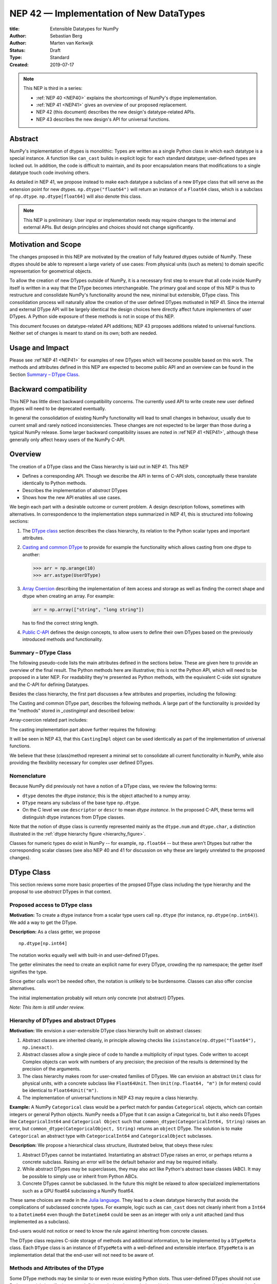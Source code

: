 ========================================
NEP 42 — Implementation of New DataTypes
========================================

:title: Extensible Datatypes for NumPy
:Author: Sebastian Berg
:Author: Marten van Kerkwijk
:Status: Draft
:Type: Standard
:Created: 2019-07-17


.. note::

    This NEP is third in a series:

    - :ref:`NEP 40 <NEP40>` explains the shortcomings of NumPy's dtype implementation.

    - :ref:`NEP 41 <NEP41>` gives an overview of our proposed replacement.

    - NEP 42 (this document) describes the new design's datatype-related APIs.

    - NEP 43 describes the new design's API for universal functions.


Abstract
--------

NumPy's implementation of dtypes is monolithic: Types are written as a single
Python class in which each datatype is a special instance. A function like
``can_cast`` builds in explicit logic for each standard datatype; user-defined
types are locked out. In addition, the code is difficult to maintain,
and its poor encapsulation means that modifications to a single datatype touch
code involving others.

As detailed in NEP 41, we propose instead to make each datatype a subclass of
a new ``DType`` class that will serve as the extension point for new dtypes.
``np.dtype("float64")`` will return an instance of a ``Float64`` class, which
is a subclass of ``np.dtype``. ``np.dtype[float64]`` will also denote this
class.

.. note::

    This NEP is preliminary. User input or implementation needs may
    require changes to the internal and external APIs.
    But design principles and choices should not change significantly.


Motivation and Scope
--------------------

The changes proposed in this NEP are motivated by the creation
of fully featured dtypes outside of NumPy.  These dtypes should be able
to represent a large variety of use cases: From physical units (such as
meters) to domain specific representation for geometrical objects.

To allow the creation of new DTypes outside of NumPy, it is a necessary first
step to ensure that all code inside NumPy itself is written in a way that
the DType becomes interchangeable.
The primary goal and scope of this NEP is thus to restructure and consolidate
NumPy's functionality around the new, minimal but extensible, DType class.
This consolidation process will naturally allow the creation of the user
defined DTypes motivated in NEP 41.
Since the internal and external DType API will be largely identical
the design choices here directly affect future implementers of user DTypes.
A Python side exposure of these methods is not in scope of this NEP.

This document focuses on datatype-related API additions; NEP 43 proposes
additions related to universal functions. Neither set of changes is meant to
stand on its own; both are needed.

Usage and Impact
----------------

Please see :ref`NEP 41 <NEP41>` for examples of new DTypes which will
become possible based on this work.
The methods and attributes defined in this NEP are expected to become
public API and an overview can be found in the Section `Summary – DType Class`_.

Backward compatibility
----------------------

This NEP has little direct backward compatibility concerns.
The currently used API to write create new user defined dtypes will need
to be deprecated eventually.

In general the consolidation of existing NumPy functionality will lead to
small changes in behaviour, usually due to current small and rarely noticed
inconsistencies.
These changes are not expected to be larger than those during a typical
NumPy release. Some larger backward compatibility issues are noted
in :ref`NEP 41 <NEP41>`, although these generally only affect heavy users
of the NumPy C-API.

Overview
--------

The creation of a DType class and the Class hierarchy is laid out in NEP 41.
This NEP

- Defines a corresponding API. Though we describe the API in terms of C-API
  slots, conceptually these translate identically to Python methods.

- Describes the implementation of *abstract* DTypes

- Shows how the new API enables all use cases.

We begin each part with a desirable outcome or current problem.
A design description follows, sometimes with alternatives.
In correspondence to the implementation steps summarized in NEP 41,
this is structured into following sections:

1. The `DType class`_ section describes the class hierarchy,
   its relation to the Python scalar types and important attributes.

2. `Casting and common DType`_ to provide for example
   the functionality which allows casting from one dtype to another:

   .. code:: python

       >>> arr = np.arange(10)
       >>> arr.astype(UserDType)

3. `Array Coercion`_ describing the implementation
   of item access and storage as well as finding the correct shape and
   dtype when creating an array. For example:

   .. code:: python

       arr = np.array(["string", "long string"])

   has to find the correct string length.

4. `Public C-API`_ defines the design concepts, to allow users to define their
   own DTypes based on the previously introduced methods and functionality.


Summary – DType Class
"""""""""""""""""""""

The following pseudo-code lists the main attributes defined in the sections below.
These are given here to provide an overview of the final result.
The Python methods here are illustrative; this is not the Python API, which
will need to be proposed in a later NEP.
For readability they're presented as Python methods, with
the equivalent C-side slot signature and the C-API for defining Datatypes.

Besides the class hierarchy, the first part discusses a few attributes
and properties, including the following:

.. code-block:: python
    :dedent: 0

    class DType(DTypeMeta):
        type : type
        parametric : bool

        @property
        def canonical(self) -> bool:
            raise NotImplementedError

        def ensure_canonical(self : DType) -> DType:
            raise NotImplementedError

The Casting and common DType part, describes the following methods.
A large part of the functionality is provided by the "methods" stored
in `_castingimpl` and described below:

.. code-block:: python
    :dedent: 0

        @classmethod
        def common_dtype(cls : DTypeMeta, other : DTypeMeta) -> DTypeMeta :
            raise NotImplementedError

        def common_instance(self : DType, other : DType) -> DType:
            raise NotImplementedError
 
        # A mapping of "methods" each detailing how to cast to another DType
        # (further specified at the end of the section)
        _castingimpl = {}

Array-coercion related part includes:

.. code-block:: python
    :dedent: 0

        def __dtype_setitem__(self, item_pointer, value):
            raise NotImplementedError

        def __dtype_getitem__(self, item_pointer, base_obj) -> object:
            raise NotImplementedError

        @classmethod
        def __discover_descr_from_pyobject__(cls, obj : object) -> DType:
            raise NotImplementedError

        # initially private:
        @classmethod
        def _known_scalar_type(cls, obj : object) -> bool:
            raise NotImplementedError


The casting implementation part above further requires the following:

.. code-block:: python
    :dedent: 0

    casting = Union["safe", "same_kind", "unsafe"]

    class CastingImpl:
        # Object describing and performing the cast
        default_casting : casting

        def resolve_descriptors(self, Tuple[DType] : input) -> (casting, Tuple[DType]):
            raise NotImplementedError

        # initially private:
        def _get_loop(...) -> lowlevel_C_loop:
            raise NotImplementedError

It will be seen in NEP 43, that this ``CastingImpl`` object can be used
identically as part of the implementation of universal functions.

We believe that these (class)method represent a minimal set to consolidate
all current functionality in NumPy, while also providing the flexibility
necessary for complex user defined DTypes.


Nomenclature
""""""""""""

Because NumPy did previously not have a notion of a DType class, we
review the following terms:

- ``dtype`` denotes the dtype *instance*; this is the object
  attached to a numpy array.

- ``DType`` means any subclass of the base type ``np.dtype``.

- On the C level we use ``descriptor`` or ``descr`` to mean
  *dtype instance*. In the proposed C-API, these terms will distinguish
  dtype instances from DType classes.

Note that the notion of dtype class is currently represented mainly as
the ``dtype.num`` and ``dtype.char``, a distinction illustrated in the
:ref:`dtype hierarchy figure <hierarchy_figure>`.

Classes for numeric types do exist in NumPy -- for example, ``np.float64`` --
but these aren't Dtypes but rather the corresponding scalar classes (see also
NEP 40 and 41 for discussion on why these are largely unrelated to the
proposed changes).


.. _dtype_class:

DType Class
-----------

This section reviews some more basic properties of the propsed DType class
including the type hierarchy and the proposal to use *abstract* DTypes in
that context.

Proposed access to DType class
""""""""""""""""""""""""""""""

**Motivation:** To create a dtype instance from a scalar type users
call ``np.dtype``
(for instance, ``np.dtype(np.int64)``).
We add a way to get the DType.

**Description:** As a class getter, we propose ::

    np.dtype[np.int64]

The notation works equally well with built-in and user-defined DTypes.

The getter eliminates the need to create an explicit name for every DType,
crowding the np namespace; the getter itself signifies the type.

Since getter calls won't be needed often, the notation is unlikely to be
burdensome. Classes can also offer concise alternatives.

The initial implementation probably will return only concrete (not
abstract) DTypes.

*Note: This item is still under review.*


Hierarchy of DTypes and abstract DTypes
"""""""""""""""""""""""""""""""""""""""

**Motivation:** We envision a user-extensible DType class hierarchy built on
abstract classes:

1. Abstract classes are inherited cleanly, in principle allowing checks like
   ``isinstance(np.dtype("float64"), np.inexact)``.

2. Abstract classes allow a single piece of code to handle a multiplicity of
   input types. Code written to accept Complex objects can work with numbers
   of any precision; the precision of the results is determined by the
   precision of the arguments.

3. The class hierarchy makes room for user-created families of DTypes. We can
   envision an abstract ``Unit`` class for physical units, with a concrete
   subclass like ``Float64Unit``. Then ``Unit(np.float64, "m")`` (``m`` for
   meters) could be identical to ``Float64Unit("m")``.

4. The implementation of universal functions in NEP 43 may require
   a class hierarchy.

**Example:** A NumPy ``Categorical`` class would be a perfect match for pandas
``Categorical`` objects, which can contain integers or general Python objects.
NumPy needs a DType that it can assign a Categorical to, but it also needs
DTypes like ``CategoricalInt64`` and ``Categorical Object`` such that
``common_dtype(CategoricalInt64, String)`` raises an error, but
``common_dtype(CategoricalObject, String)`` returns an ``object`` DType. The
solution is to make ``Categorical`` an abstract type with ``CategoricalInt64``
and ``CategoricalObject`` subclasses.


**Description:** We propose a hierarchical class structure, illustrated below, that obeys these rules:

1. Abstract DTypes cannot be instantiated. Instantiating an abstract DType
   raises an error, or perhaps returns a concrete subclass. Raising an
   error will be the default behavior and may be required initially.

2. While abstract DTypes may be superclasses, they may also act like Python's
   abstract base classes (ABC). It may be possible to simply use or inherit
   from Python ABCs.

3. Concrete DTypes cannot be subclassed. In the future this might be relaxed
   to allow specialized implementations such as a GPU float64 subclassing a
   NumPy float64.

These same choices are made in the
`Julia language <https://docs.julialang.org/en/v1/manual/types/#man-abstract-types-1>`_.
They lead to a clean datatype hierarchy that avoids the complications of
subclassed concrete types. For example, logic such as ``can_cast`` does not
cleanly inherit from a ``Int64`` to a ``Datetime64`` even though the
``Datetime64`` could be seen as an integer with only a unit attached (and thus
implemented as a subclass).

End-users would not notice or need to know the rule against inheriting from
concrete classes.

The DType class requires C-side storage of methods
and additional information, to be implemented by a ``DTypeMeta``
class. Each ``DType`` class is an instance of ``DTypeMeta`` with a
well-defined and extensible interface. ``DTypeMeta`` is an implementation detail
that the end-user will not need to be aware of.

.. _hierarchy_figure:
.. figure:: _static/dtype_hierarchy.svg
    :figclass: align-center


Methods and Attributes of the DType
"""""""""""""""""""""""""""""""""""

Some DType methods may be similar to or even reuse existing Python slots. Thus
user-defined DTypes should not use Python special slots (for instance, defining
``Unit("m") > Unit("cm")``), since we may want to develop a meaning for these
operators that is common to all DTypes.

In addition to the methods specific to casting and array coercion,
the class defines the following attributes:

* ``cls.parametric`` (see also `NEP 40 <NEP40>`_):

  * Parametric is a flag in the (private) C-API. The
    Python API instead uses ``ParametricDType`` class from
    which to inherit.  (This is similar to Python's type flags, which include
    flags for some basic subclasses such as subclasses of ``float`` or ``tuple``)

  * This flag is mainly to simplify creation and casting of DTypes and
    to allow for performance tweaks.

  * DTypes that are not parametric must define a singleton canonical dtype
    instance.

  * Parametric dtypes require some additional methods (below).

* ``self.canonical`` method (Alternative: new instance attribute)

  * Instead of byteorder, we may want a ``canonical`` flag (reusing the
    ISNBO flag – "is native byte order" seems possible here).
    This flag signals that the data are stored in the default/canonical way.
    In practice this is always an NBO check, but generalization should be possible.
    A potential use case is a complex-conjugated instance of Complex which
    stores ``real - imag`` instead of ``real + imag`` and is thus not
    the canonical storage.

* ``ensure_canonical(self) -> dtype`` return a new dtype (or ``self``).
   The returned dtype must have the ``canonical`` flag set.

* ``DType.type`` is the associated scalar type.  ``dtype.type`` will be a
  class attribute and the current ``dtype.type`` field will be considered
  deprecated. This may be relaxed if a use-case arises.

Additionally, existing methods (and C-side fields) will be provided.
However, the fields ``kind`` and ``char`` will be set to ``\0``
(NULL character) on the C-side.
While discouraged, except for NumPy builtin types, ``kind`` both will return
the ``__qualname__`` of the object to ensure uniqueness for all DTypes.
(the replacement for ``kind`` will be to use ``isinstance`` checks).

Another example of methods that should be moved to the DType class are the
sorting functions, to be implemented by defining a method:

* ``dtype_get_sort_function(self, sortkind="stable") -> sortfunction``

that must return ``NotImplemented`` if the given ``sortkind`` is not known.
Similarly, any function implemented previously that cannot be removed will be
implemented as a special method. Since these methods can be deprecated and
renamed replacements added, the API is not defined here, and it is acceptable
if it changes over time.

For some of the current "methods" defined on the dtype, including sorting,
a long-term solution may be to instead create generalized ufuncs to provide
the functionality.

**Alternatives:** Some of these flags could be implemented by inheriting for
 example from a ``ParametricDType`` class. However, on the C-side as an
 implementation detail it seems simpler to provide a flag. This does not
 preclude the possibility of creating a ``ParametricDType`` to Python to
 represent the same thing.

**Example:** The ``datetime64`` DType is considered parametric, due to its
unit, and unlike a float64 has no canonical representation. The associated
``type`` is the ``np.datetime64`` scalar.

**Issues and Details:** A DType candidate like ``Categorical`` need not have a
clear type associated with it. Instead, the ``type`` may be ``object`` and the
categorical's values are arbitrary objects. In contrast to well-defined
scalars, this ``type`` cannot not be used for the dtype discovery necessary
for coercion (compare section `DType discovery during array coercion`_).


.. _casting:

Casting and common DType
------------------------

In this section we review the operation related to casting one array from
another.  This includes finding the "common dtype" which is currently
exposed by ``np.promote_types`` or ``np.result_type``, as well as the result
of the function ``np.can_cast``.
Finally, we will show how casting an array from one dtype to another using
``arr.astype(new_dtype)`` will be implemented.


Common DType operations
"""""""""""""""""""""""

NumPy currently provides functions like ``np.result_type`` and
``np.promote_types`` for determining common types.
These differ in that ``np.result_type`` can take arrays and scalars as input
and implements value based promotion [1]_.

To distinguish between the promotion occurring during universal function application,
we will call it "common type" operation here.

**Motivation:** Common type operations are vital for array coercion when different input types are mixed.
They also provide the logic currently used to decide the output dtype of
``np.concatenate()`` and on their own are quite useful.

Furthermore, common type operations may be used to find the correct dtype
to use for functions with different inputs (including universal functions).
This includes an interesting distinction:

1. Universal functions use the DType classes for dispatching, they thus
   require the common DType class (as a first step).
   While this can help with finding the correct loop to execute, the loop
   may not need the actual common dtype instance.
   (Hypothetical example:
   ``float_arr + string_arr -> string``, but the output string length is
   not the same as ``np.concatenate(float_arr, string_arr)).dtype``.)
2. Array coercion and concatenation require the common dtype *instance*.

**Implementation:** The implementation of the common dtype (instance) determination
has some overlap with casting.
Casting from a specific dtype (Float64) to a String needs to find
the correct string length (a step that is mainly necessary for parametric dtypes).

We propose the following implementation:

1. ``__common_dtype__(cls, other : DTypeMeta) -> DTypeMeta`` answers what the common
   DType class is given two DType class objects.
   It may return ``NotImplemented`` to defer to ``other``.
   (For abstract DTypes, subclasses get precedence, concrete types are always
   leaves, so always get preference or are tried from left to right).
2. ``__common_instance__(self: SelfT, other : SelfT) -> SelfT`` is used when
   two instances of the same DType are given.
   For built-in dtypes (that are not parametric), this
   currently always returns ``self`` (but ensures native byte order).
   This is to preserve metadata. We can thus provide a default implementation
   for non-parametric user dtypes.

These two cases do *not* cover the case where two different dtype instances
need to be promoted. For example `">float64"` and `"S8"`.
The solution is partially "outsourced" to the casting machinery by
splitting the operation up into three steps:

1. ``Float64.__common_dtype__(type(>float64), type(S8))``
   returns `String` (or defers to ``String.__common_dtype__``).
2. The casting machinery provides the information that `">float64"` casts
   to `"S32"` (see below for how casting will be defined).
3. ``String.__common_instance__("S8", "S32")`` returns the final `"S32"`.

The main reason for this is to avoid the need to implement
identical functionality multiple times.
The design (together with casting) naturally separates the concerns of
different Datatypes.
In the above example, Float64 does not need to know about the cast.
While the casting machinery (``CastingImpl[Float64, String]``)
could include the third step, it is not required to do so and the string
can always be extended (e.g. with new encodings) without extending the
``CastingImpl[Float64, String]``.

This means the implementation will work like this::

    def common_dtype(DType1, DType2):
        common_dtype = type(dtype1).__common_dtype__(type(dtype2))
        if common_dtype is NotImplemented:
            common_dtype = type(dtype2).__common_dtype__(type(dtype1))
            if common_dtype is NotImplemented:
                raise TypeError("no common dtype")
        return common_dtype

    def promote_types(dtype1, dtyp2):
        common = common_dtype(type(dtype1), type(dtype2))

        if type(dtype1) is not common:
            # Find what dtype1 is cast to when cast to the common DType
            # by using the CastingImpl as described below:
            castingimpl = get_castingimpl(type(dtype1), common)
            safety, (_, dtype1) = castingimpl.resolve_descriptors((dtype1, None))
            assert safety == "safe"  # promotion should normally be a safe cast

        if type(dtype2) is not common:
            # Same as above branch for dtype1.

        if dtype1 is not dtype2:
            return common.__common_instance__(dtype1, dtype2)

Some of these steps may be optimized for non-parametric DTypes.

**Note:** A currently implemented fallback for the ``__common_dtype__`` operation
is to use the "safe" casting logic.
Since ``int16`` can safely cast to ``int64``, it is clear that
``np.promote_types(int16, int64)`` should be ``int64``.

However, this cannot define all such operations, and will fail for example for::

    np.promote_types("int64", "float32") -> np.dtype("float64")

In this design, it is the responsibility of the DType author to ensure that
in most cases a safe-cast implies that this will be the result of the
``__common_dtype__`` method.

Note that some exceptions may apply. For example casting ``int32`` to
a (long enough) string is – at least at this time – considered "safe".
However ``np.promote_types(int32, String)`` will *not* be defined.

**Alternatives:** The use of casting for common dtype (instance) determination
neatly separates the concerns and allows for a minimal set of duplicate
functionality being implemented. In cases of mixed DType (classes), it also
adds an additional step to finding the common dtype. The common dtype (of two
instances) could thus be implemented explicitly to avoid this indirection,
potentially only as a fast-path. The above suggestion assumes that this is,
however, not a speed relevant path, since in most cases, e.g. in array
coercion, only a single Python type (and thus dtype) is involved. The proposed
design hinges in the implementation of casting to be separated into its own
ufunc-like object as described below.

In principle common DType could be defined only based on "safe casting" rules,
if we order all DTypes and find the first one both can cast to safely.
However, the issue with this approach is that a newly added DType can change
the behaviour of an existing program.  For example, a new ``int24`` would be
the first valid common type for ``int16`` and ``uint16``, demoting the currently
defined behavior of ``int32``.
This API extension could be allowed in the future, while adding it may be
more involved, the current proposal for defining casts is fully opaque in
this regard and thus extensible.

**Example:** ``object`` always chooses ``object`` as the common DType.  For ``datetime64``
type promotion is defined with no other datatype, but if someone were to
implement a new higher precision datetime, then::

    HighPrecisionDatetime.__common_dtype__(np.dtype[np.datetime64])

would return ``HighPrecisionDatetime``, and the below casting may need to
decide how to handle the datetime unit.


Casting
"""""""

Perhaps the most complex and interesting DType operation is casting.
Casting is much like a typical universal function on
arrays, converting one input to a new output. There are two key distinctions:

1. Casting always requires an explicit output datatype.
2. The NumPy iterator API requires access to functions that are lower-level than
   what universal functions currently need

Casting can be complex, and may not implement all details of each input
datatype (such as non-native byte order or unaligned access). Thus casting
naturally is performed in up to three steps:

1. The input datatype is normalized and prepared for the actual cast.
2. The cast is performed.
3. The cast result, which is in a normalized form, is cast to the requested
   form (non-native byte order).

Often only step 2 is required.

Further, NumPy provides different casting kinds or safety specifiers:

* "safe"
* "same_kind"
* "unsafe"

and in some cases a cast may even be represented as a simple view.


**Motivation:** Similar to the common dtype/DType operation above, we again
have two use cases:

1. ``arr.astype(np.String)`` (current spelling ``arr.astype("S")``)
2. ``arr.astype(np.dtype("S8"))``.

Where the first case is also noted in NEP 40 and 41 as a design goal, since
``np.String`` could also be an abstract DType as mentioned above.

The implementation of casting should also come with as little duplicate
implementation as necessary, i.e. to avoid unnecessary methods on the
DTypes.
Furthermore, it is desirable that casting is implemented similar to universal
functions.

Analogous to the above, the following also need to be defined:

1. ``np.can_cast(dtype, DType, "safe")`` (instance to class)
2. ``np.can_cast(dtype, other_dtype, "safe")`` (casting an instance to another instance)

overloading the meaning of ``dtype`` to mean either class or instance
(on the Python level).
The question of ``np.can_cast(DType, OtherDType, "safe")`` is also a
possibility and may be used internally.
However, it is initially not necessary to expose to Python.


**Implementation:** During DType creation, DTypes will have the ability to
pass a list of ``CastingImpl`` objects, which can define casting to and from
the DType. One of these ``CastingImpl`` objects is special because it should
define the cast within the same DType (from one instance to another). A DType
which does not define this, must have only a single implementation and not be
parametric.

Each ``CastingImpl`` has a specific DType signature:
``CastingImpl[InputDtype, RequestedDtype]``.
And implements the following methods and attributes:

* ``resolve_descriptors(self, Tuple[DType] : input) -> casting, Tuple[DType]``.
  Here ``casting`` signals the casting safeness (safe, unsafe, or same-kind)
  and the output dtype tuple is used for more multi-step casting (see below).
* ``get_transferfunction(...) -> function handling cast`` (signature to be decided).
  This function returns a low-level implementation of a strided casting function
  ("transfer function").
* ``cast_kind`` attribute with one of safe, unsafe, or same-kind. Used to
  quickly decide casting safety when this is relevant.

``resolve_descriptors`` provides information about whether or
not a cast is safe and is of importance mainly for parametric DTypes.
``get_transferfunction`` provides NumPy with a function capable of performing
the actual cast.  Initially the implementation of ``get_transferfunction``
will be *private*, and users will only be able to provide contiguous loops
with the signature.

**Performing the cast**

.. _cast_figure:
.. figure:: _static/casting_flow.svg
    :figclass: align-center

`The above figure <cast_figure>`_ illustrates the multi-step logic necessary to
cast for example an ``int24`` with a value of ``42`` to a string of length 20
(``"S20"``).
In this example, the implementer only provided the functionality of casting
an ``int24`` to an ``S8`` string (which can hold all 24bit integers).
Due to this limited implementation, the full cast has to do multiple
conversions.  The full process is:

1. Call ``CastingImpl[Int24, String].resolve_descriptors((int24, "S20"))``.
   This provides the information that ``CastingImpl[Int24, String]`` only
   implements the cast of ``int24`` to ``"S8``.
2. Since ``"S8"`` does not match ``"S20"``, use
   ``CastingImpl[String, String].get_transferfunction()``
   to find the transfer (casting) function to convert an ``"S8"`` into an ``"S20"``
3. Fetch the transfer function to convert an ``int24`` to an ``"S8"`` using
   ``CastingImpl[Int24, String].get_transferfunction()``
4. Perform the actual cast using the two transfer functions:
   ``int24(42) -> S8("42") -> S20("42")``.

Note that in this example the ``resolve_descriptors`` function plays a less
central role.  It becomes more important for ``np.can_cast``.

Further, ``resolve_descriptors`` allows the implementation for
``np.array(42, dtype=int24).astype(String)`` to call
``CastingImpl[Int24, String].resolve_descriptors((int24, None))``.
In this case the result of ``(int24, "S8")`` defines the correct cast:
``np.array(42, dtype=int24),astype(String) == np.array("42", dtype="S8")``.

**Casting safety**

To answer the question of casting safety
``np.can_cast(int24, "S20", casting="safe")``, only the ``resolve_descriptors``
function is required and called is in the same way as in
`the figure describing a cast <cast_figure>`_.
In this case, the calls to ``resolve_descriptors``, will also provide the
information that ``int24 -> "S8"`` as well as ``"S8" -> "S20"`` are safe casts,
and thus also the ``int24 -> "S20"`` is a safe cast.

The casting safety can currently be "equivalent" when a cast is both safe
and can be performed using only a view.
The information that a cast is a simple "view" will instead be handled by
an additional flag.  Thus the ``casting`` can have the 6 values in total:
safe, unsafe, same-kind as well as safe+view, unsafe+view, same-kind+view.
Where the current "equivalent" is the same as safe+view.

(For more information on the ``adjust_descriptor`` signature see the
C-API section below.)


**Casting between instances of the same DType**

In general one of the casting implementations define by the DType implementor
must be ``CastingImpl[DType, DType]`` (unless there is only a singleton
instance).
To keep the casting to as few steps as possible, this implementation must
be capable any conversions between all instances of this DType.


**General multistep casting**

In general we could implement certain casts, such as ``int8`` to ``int24``
even if the user only provides an ``int16 -> int24`` cast.
This proposal currently does not provide this functionality.  However,
it could be extended in the future to either find such casts dynamically,
or at least allow ``resolve_descriptors`` to return arbitrary ``dtypes``.
If ``CastingImpl[Int8, Int24].resolve_descriptors((int8, int24))`` returns
``(int16, int24)``, the actual casting process could be extended to include
the ``int8 -> int16`` cast.  Unlike the above example, which is limited
to at most three steps.


**Alternatives:** The choice of using only the DType classes in the first step
of finding the correct ``CastingImpl`` means that the default implementation
of ``__common_dtype__`` has a reasonable definition of "safe casting" between
DTypes classes (although e.g. the concatenate operation using it may still
fail when attempting to find the actual common instance or cast).

The split into multiple steps may seem to add complexity
rather than reduce it, however, it consolidates that we have the two distinct
signatures of ``np.can_cast(dtype, DTypeClass)`` and ``np.can_cast(dtype, other_dtype)``.
Further, the above API guarantees the separation of concerns for user DTypes.
The user ``Int24`` dtype does not have to handle all string lengths if it
does not wish to do so.  Further, if an encoding was added to the ``String``
DType, this does not affect the overall cast.
The ``adjust_descriptor`` function can keep returning the default encoding
and the ``CastingImpl[String, String]`` can take care of any necessary encoding
changes.

The main alternative to the proposed design is to move most of the information
which is here pushed into the ``CastingImpl`` directly into methods
on the DTypes. This, however, will not allow the close similarity between casting
and universal functions. On the up side, it reduces the necessary indirection
as noted below.

An initial proposal defined two methods ``__can_cast_to__(self, other)``
to dynamically return ``CastingImpl``.
The advantage of this addition is that it removes the requirement to know all
possible casts at DType creation time (of one of the involved DTypes).
Such API could be added at a later time. It should be noted, however,
that it would be mainly useful for inheritance-like logic, which can be
problematic. As an example two different ``Float64WithUnit`` implementations
both could infer that they can unsafely cast between one another when in fact
some combinations should cast safely or preserve the Unit (both of which the
"base" ``Float64`` would discard).
In the proposed implementation this is not possible, since the two implementations
are not aware of each other.


**Notes:** The proposed ``CastingImpl`` is designed to be compatible with the
``PyArrayMethod`` proposed in NEP 43 as part of restructuring ufuncs to handle
new DTypes.
While initially it will be a distinct object or C-struct, the aim is that
``CastingImpl`` can be a subclass or extension of ``PyArrayMethod``.
Once this happens, this may naturally allow the use of a ``CastingImpl`` to
pass around a specialized casting function directly.

In the future, we may consider adding a way to spell out that specific
casts are known to be *not* possible.

In the above text ``CastingImpl`` is described as a Python object. In practice,
the current plan is to implement it as a C-side structure stored on the ``from``
datatype.
A Python side API to get an equivalent ``CastingImpl`` object will be created,
but storing it (similar to the current implementation) on the ``from`` datatype
avoids the creation of cyclic reference counts.

The way dispatching works for ``CastingImpl`` is planned to be limited initially
and fully opaque.
In the future, it may or may not be moved into a special UFunc, or behave
more like a universal function.


**Example:** The implementation for casting integers to datetime would currently generally
say that this cast is unsafe (it is always an unsafe cast).
Its ``resolve_descriptors`` functions may look like::

    def resolve_descriptors(input):
        from_dtype, to_dtype = input

        from_dtype = from_dtype.ensure_canonical()  # ensure not byte-swapped
        if to_dtype is None:
            raise TypeError("Cannot convert to a NumPy datetime without a unit")
        to_dtype = to_dtype.ensure_canonical()  # ensure not byte-swapped

        # This is always an "unsafe" cast, but for int64, we can represent
        # it by a simple view (if the dtypes are both canonical).
        # (represented as C-side flags here).
        safety_and_view = NPY_UNSAFE_CASTING | NPY_CAST_IS_VIEW
        return safety_and_view, (from_dtype, to_dtype)

.. note::

    While NumPy currently defines some of these casts, with the possible
    exception of the unit-less ``timedelta64`` it may be better to not
    define these cast at all.  In general we expect that user defined
    DTypes will be using other methods such as ``unit.drop_unit(arr)``
    or ``arr * unit.seconds``.



Array Coercion
--------------

The following sections discuss the two aspects related to create an array
from arbitrary python objects.
This requires a defined protocol to store data inside the array.
Further, it requires the ability to find the correct dtype when a user did
not provide the dtype explicitly.

Coercion to and from Python objects
"""""""""""""""""""""""""""""""""""

**Motivation:** When storing a single value in an array or taking it out,
it is necessary to coerce (convert) it to and from the low-level
representation inside the array.

**Description:** Coercing to and from Python scalars requires two to three
methods:

1. ``__dtype_setitem__(self, item_pointer, value)``
2. ``__dtype_getitem__(self, item_pointer, base_obj) -> object``
   ``base_obj`` is for memory management and usually ignored; it points to
   an object owning the data. Its only role is to support structured datatypes
   with subarrays within NumPy, which currently return views into the array.
   The function returns an equivalent Python scalar (i.e. typically a NumPy
   scalar).
3. ``__dtype_get_pyitem__(self, item_pointer, base_obj) -> object`` (initially
   hidden for new-style user-defined datatypes, may be exposed on user
   request). This corresponds to the ``arr.item()`` method also used by
   ``arr.tolist()`` and returns Python floats, for example, instead of NumPy
   floats.

(The above is meant for C-API. A Python-side API would have to use byte
buffers or similar to implement this, which may be useful for prototyping.)

These largely correspond to the current definitions.  When a certain scalar
has a known (different) dtype, NumPy may in the future use casting instead
of ``__dtype_setitem__``.
A user datatype is (initially) expected to implement ``__dtype_setitem__``
for its own ``DType.type`` and all basic Python scalars it wishes to support
(e.g. integers, floats, datetime).
In the future a function "``known_scalartype``" may be added to allow a user
dtype to signal which Python scalars it can store directly.


**Implementation:** The pseudo-code implementation for setting a single item in an array
from an arbitrary Python object ``value`` is (note that some
functions are only defined below)::

    def PyArray_Pack(dtype, item_pointer, value):
        DType = type(dtype)
        if DType.type is type(value) or DType.known_scalartype(type(value)):
            return dtype.__dtype_setitem__(item_pointer, value)

        # The dtype cannot handle the value, so try casting:
        arr = np.array(value)
        if arr.dtype is object or arr.ndim != 0:
            # not a numpy or user scalar; try using the dtype after all:
            return dtype.__dtype_setitem__(item_pointer, value)

         arr.astype(dtype)
         item_pointer.write(arr[()])

where the call to ``np.array()`` represents the dtype discovery and is
not actually performed.

**Example:** Current ``datetime64`` returns ``np.datetime64`` scalars and can be assigned from ``np.datetime64``. However, the datetime ``__dtype_setitem__`` also allows assignment from
date strings ("2016-05-01") or Python integers.
Additionally the datetime ``__dtype_get_pyitem__`` function actually returns
Python ``datetime.datetime`` object (most of the time).


**Alternatives:** This may be seen as simply a cast to and from the ``object`` dtype.
However, it seems slightly more complicated. This is because
in general a Python object could itself be a zero-dimensional array or
scalar with an associated DType.
Thus, representing it as a normal cast would either require that:

* The implementer handles all Python classes, even those for which
  ``np.array(scalar).astype(UserDType)`` already works because
  ``np.array(scalar)`` returns, say, a datetime64 array.
* The cast is actually added between a typed-object to dtype. And even
  in this case a generic fallback (for example ``float64`` can use
  ``float(scalar)`` to do the cast) is also necessary.

It is certainly possible to describe the coercion to and from Python objects
using the general casting machinery. However, it seems special enough to
handle specifically.


**Further Issues and Discussion:** The setitem function currently duplicates some code, such as coercion
from a string. ``datetime64`` allows assignment from string, but the same
conversion also occurs for casts from the string dtype to ``datetime64``.
In the future, we may expose a way to signal whether a conversion is known,
and otherwise a normal cast is made so that the item is effectively set to ``np.array(scalar).astype(requested_dtype)``.

There is a general issue about the handling of subclasses. We anticipate to not
automatically detect the dtype for ``np.array(float64_subclass)`` to be
float64.  The user can still provide ``dtype=np.float64``. However, the above
"assign by casting" using ``np.array(scalar_subclass).astype(requested_dtype)``
will fail.

.. note::

    This means that ``np.complex256`` should not use ``__float__`` in its
    ``__dtype_setitem__`` method in the future unless it is a known floating
    point type.  If the scalar is a subclass of a different high precision
    floating point type (e.g. ``np.float128``) then this will lose precision.


DType discovery during array coercion
"""""""""""""""""""""""""""""""""""""

An important step in the use of NumPy arrays is creation of the array
from collections of generic Python objects.

**Motivation:** Although the distinction is not clear currently, there are two main needs::

    np.array([1, 2, 3, 4.])

needs to guess the correct dtype based on the Python objects inside.
Such an array may include a mix of datatypes, as long as they can be clearly
promoted.
Currently not clearly distinct (but partially existing for strings) is the
use case of::

    # np.dtype[np.str_] can also be spelled np.str_ or "S" (which works today)
    np.array([object(), None], dtype=np.dtype[np.str_])

which forces each object to be interpreted as string. This is anticipated
to be useful for example for categorical datatypes::

    np.array([1, 2, 1, 1, 2], dtype=Categorical)

to allow the discovery the of all unique values.
(For NumPy ``datetime64`` this is also currently used to allow string input.)

There are three further issues to consider:

1. It may be desirable to create datatypes associated
   with normal Python scalars (such as ``datetime.datetime``) that do not
   have a ``dtype`` attribute already.
2. In general, a datatype could represent a sequence, however, NumPy currently
   assumes that sequences are always collections of elements (the sequence cannot be an
   element itself). An example would be a ``vector`` DType.
3. An array may itself contain arrays with a specific dtype (even
   general Python objects).  For example:
   ``np.array([np.array(None, dtype=object)], dtype=np.String)``
   poses the issue of how to handle the included array.

Some of these difficulties arise because finding the correct shape
of the output array and finding the correct datatype are closely related.

**Implementation:** There are two distinct cases above:

1. The user has provided no dtype information.
2. The user provided a DType class  -- as represented, for example, by the parametric instance ``"S"``
   representing a string of any length.

In the first case, it is necessary to establish a mapping from the Python type(s)
of the constituent elements to the DType class.

When the DType class is known, the correct dtype instance still needs to be found.
This shall be implemented by leveraging two pieces of information:

1. ``DType.type``: The current type attribute to indicate which Python scalar
   type is associated with the DType class (this is a *class* attribute that always
   exists for any datatype and is not limited to array coercion).
2. The reverse lookup will remain hardcoded for the basic Python types initially.
   Otherwise the ``type`` attribute will be used, and at least initially may
   enforce deriving the scalar from a NumPy-provided scalar base class.
   This method may be expanded later (see alternatives).
3. ``__discover_descr_from_pyobject__(cls, obj) -> dtype``: A classmethod that
   returns the correct descriptor given the input object.
   *Note that only parametric DTypes have to implement this*, most datatypes
   can simply use a default (singleton) dtype instance which is found only
   based on the ``type(obj)`` of the Python object.

The Python type which is already associated with a DType through the
``DType.type`` attribute maps from the DType to the Python type.
A DType may choose to automatically discover from this Python type.
This will be achieved using a global a mapping (dictionary-like) of::

   known_python_types[type] = DType

To anticipate the possibility of creating both a Python type (``pytype``)
and ``DType`` dynamically, and thus the potential desire to delete them again,
this mapping should generally be weak.
This requires that the ``pytype`` holds on to the ``DType`` explicitly.
Thus, in addition to building the global mapping, NumPy will store
the ``DType`` as ``pytype.__associated_array_dtype__`` in the Python type.
This does *not* define the mapping and should *not* be accessed directly.
In particular potential inheritance of the attribute does not mean that
NumPy will use the superclasses ``DType`` automatically.
A new ``DType`` must be created for the subclass.

.. note::

    Python integers do not have a clear/concrete NumPy type associated
    right now. This is because during array coercion NumPy currently
    finds the first type capable of representing their value in the list
    of `long`, `unsigned long`, `int64`, `unsigned int64`, and `object`
    (on many machines `long` is 64 bit).

    Instead they will need to be implemented using an
    ``AbstractPyInt``. This DType class can then provide
    ``__discover_descr_from_pyobject__`` and return the actual dtype which
    is e.g. ``np.dtype("int64")``.
    For dispatching/promotion in ufuncs, it will also be necessary
    to dynamically create ``AbstractPyInt[value]`` classes (creation can be
    cached), so that they can provide the current value based promotion
    functionality provided by ``np.result_type(python_integer, array)`` [1]_.

To allow for a DType to accept specific inputs as known scalars, we will
initially use a ``known_scalar_type`` method.
This allows discovery of a ``vector`` as a scalar (element) instead of
a sequence (for the command ``np.array(vector, dtype=VectorDType)``)
even when ``vector`` is itself a sequence or even an array subclass.
This will *not* be public API initially, but may be made public at a later
time.

This will work similar to the following pseudocode::

    def find_dtype(array_like):
        common_dtype = None
        for element in array_like:
            # default to object dtype, if unknown
            DType = known_python_types.get(type(element), np.dtype[object])
            dtype = DType.__discover_descr_from_pyobject__(element)

            if common_dtype is None:
                common_dtype = dtype
            else:
                common_dtype = np.promote_types(common_dtype, dtype)

In practice, we have to find out whether an element is actually a sequence.
This means that instead of using the ``object`` dtype directly, we have to
check whether or not it is a sequence.

The full algorithm (without user provided dtype) thus looks more like::

    def find_dtype_recursive(array_like, dtype=None):
        """
        Recursively find the dtype for a nested sequences (arrays are not
        supported here).
        """
        DType = known_python_types.get(type(element), None)

        if DType is None and is_array_like(array_like):
            # Code for a sequence, an array_like may have a DType we
            # can use directly:
            for element in array_like:
                dtype = find_dtype_recursive(element, dtype=dtype)
            return dtype

        elif DType is None:
            DType = np.dtype[object]

        # Same as above

If the user provides ``DType``, then this DType will be tried first, and the
``dtype`` may need to be cast before the promotion is performed.

**Limitations:** The above issue 3. is currently (sometimes) supported by NumPy so that
the values of an included array are inspected.
Support in those cases may be kept for compatibility, however,
it will not be exposed to user datatypes.
This means that if e.g. an array with a parametric string dtype is coerced above
(or cast) to an array of a fixed length string dtype (with unknown length),
this will result in an error.
Such a conversion will require passing the correct DType (fixed length of the
string) or providing a utility function to the user.

The use of a global type map means that an error or warning has to be given
if two DTypes wish to map to the same Python type. In most cases user
DTypes should only be implemented for types defined within the same library to
avoid the potential for conflicts.
It will be the DType implementor's responsibility to be careful about this and use
the flag to disable registration when in doubt.

**Alternatives:** The above proposes to add a global mapping, however, initially limiting it
to types deriving from a NumPy subclass (and a fixed set of Python types).
This could be relaxed in the future.
Alternatively, we could rely on the scalar belonging to the user dtype to
implement ``scalar.__associated_array_dtype__`` or similar.

Initially, the exact implementation shall be *undefined*, if
scalars will have to derive from a NumPy scalar, they will also have
a ``.__associated_array_dtype__`` attribute.
At this time, a future update may to use this instead of a global mapping,
however, it makes NumPy a hard dependency for the scalar class.

An initial alternative suggestion was to use a two-pass approach instead.
The first pass would only find the correct DType class, and the second pass
would then find correct dtype instance (the second pass is often not necessary).
The advantage of this is that the DType class information is vital for universal
functions to decide which loop to execute.
The first pass would provide the full information necessary for value-based
casting currently implemented for scalars, giving even the possibility of
expanding it to e.g. list inputs ``np.add(np.array([8], dtype="uint8"), [4])``
giving a ``uint8`` result.
This is mainly related to the question to how the common dtype is found above.
It seems unlikely that this is useful, and similar to a global, could be
added later if deemed necessary.

**Further Issues and Discussion:** While it is possible to create e.g. a DType such as Categorical, array,
or vector which can only be used if `dtype=DType` is provided, if this
is necessary these will not roundtrip correctly when converted back
and forth::

    np.array(np.array(1, dtype=Categorical)[()])

requires to pass the original ``dtype=Categorical`` or returns an array
with dtype ``object``.
While a general limitation, the round-tripping shall always be possible if
``dtype=old_dtype`` is provided.

**Example:** The current datetime DType requires a ``__discover_descr_from_pyobject__``
which returns the correct unit for string inputs.  This allows it to support
the current::

    np.array(["2020-01-02", "2020-01-02 11:24"], dtype="M8")

By inspecting the date strings. Together with the below common dtype
operation, this allows it to automatically find that the datetime64 unit
should be "minutes".


.. _c-api:

Public C-API
------------

A Python side API shall not be defined here. This is a general side approach.


DType creation
""""""""""""""

As already mentioned in NEP 41, the interface to define new DTypes in C
is modeled after the limited API in Python: the above-mentioned slots
and some additional necessary information will thus be passed within a slots
struct and identified by ``ssize_t`` integers::

    static struct PyArrayMethodDef slots[] = {
        {NPY_dt_method, method_implementation},
        ...,
        {0, NULL}
    }

    typedef struct{
      PyTypeObject *typeobj;    /* type of python scalar */
      int is_parametric;        /* Is the dtype parametric? */
      int is_abstract;          /* Is the dtype abstract? */
      int flags                 /* flags (to be discussed) */
      /* NULL terminated CastingImpl; is copied and references are stolen */
      CastingImpl *castingimpls[];
      PyType_Slot *slots;
      PyTypeObject *baseclass;  /* Baseclass or NULL */
    } PyArrayDTypeMeta_Spec;

    PyObject* PyArray_InitDTypeMetaFromSpec(PyArrayDTypeMeta_Spec *dtype_spec);

all of this information will be copied during instantiation.

**TODO:** The DType author should be able to at define new methods for
their DType, up to defining a full type object and in the future possibly even
extending the ``PyArrayDTypeMeta_Type`` struct.
We have to decide on how (and what) to make available to the user initially.
A possible initial solution may be to only allow inheriting from an existing
class: ``class MyDType(np.dtype, MyBaseclass)``.
If ``np.dtype`` is first in the method resolution order, this also prevents
overriding some slots, such as `==` which may not be desirable.


The proposed method slots are (prepended with ``NPY_dt_``), these are
detailed above and given here for summary:

* ``is_canonical(self) -> {0, 1}``
* ``ensure_canonical(self) -> dtype``
* ``default_descr(self) -> dtype`` (return must be native and should normally be a singleton)
* ``setitem(self, char *item_ptr, PyObject *value) -> {-1, 0}``
* ``getitem(self, char *item_ptr, PyObject (base_obj) -> object or NULL``
* ``discover_descr_from_pyobject(cls, PyObject) -> dtype or NULL``
* ``common_dtype(cls, other) -> DType, NotImplemented, or NULL``
* ``common_instance(self, other) -> dtype or NULL``

If not set, most slots are filled with slots which either error or defer automatically.
Non-parametric dtypes do not have to implement:

* ``discover_descr_from_pyobject`` (uses ``default_descr`` instead)
* ``common_instance`` (uses ``default_descr`` instead)
* ``ensure_canonical`` (uses ``default_descr`` instead)

Which will be correct for most dtypes *which do not store metadata*.
Further, ``common_dtype`` will by default return always ``NotImplemented``.

Other slots may be replaced by convenience versions, e.g. sorting methods
can be defined by providing:

* ``compare(self, char *item_ptr1, char *item_ptr2, int *res) -> {-1, 0}``
  *TODO: We would like an error return, is this reasonable? (similar to old
  python compare)*

which uses generic sorting functionality.  In general, we could add a
functions such as:

* ``get_sort_function(self, NPY_SORTKIND sort_kind) -> {out_sortfunction, NotImplemented, NULL}``.
  If the sortkind is not understood it may be allowed to return ``NotImplemented``.

in the future. However, for example sorting is likely better solved by the
implementation of multiple generalized ufuncs, wrapping it into an object
similar to the ``CastingImpl``.

**Limitations:** Using the above ``PyArrayDTypeMeta_Spec`` struct, the structure itself can
only be extended clumsily (e.g. by adding a version tag to the ``slots``
to indicate a new, longer version of the struct).
We could also provide the struct using a function, which however will require
memory management but would allow ABI-compatible extension
(the struct is freed again when the DType is created).


CastingImpl
"""""""""""

The external API for ``CastingImpl`` will be limited initially to defining:

* ``cast_kind`` attribute, which can be one of the supported casting kinds.
  This is the safest cast possible. For example casting between two NumPy
  strings is of course "safe" in general, but may be "same kind" in a specific
  instance if the second string is shorter. If neither type is parametric the
  ``resolve_descriptors`` must use it.

* ``resolve_descriptors(dtypes_in[2], dtypes_out[2], casting_out) -> int {0, -1}``
  The out dtypes must be set correctly to dtypes which the strided loop
  (transfer function) can handle.  Initially the result must have be instances
  of the same DType class as the ``CastingImpl`` is defined for.
  The ``casting_out`` will be set to ``NPY_SAFE_CASTING``, ``NPY_UNSAFE_CASTING``,
  or ``NPY_SAME_KIND_CASTING``.  With a new, additional, flag ``NPY_CAST_IS_VIEW``
  which can be set to indicate that no cast is necessary, but a simple view
  is sufficient to perform the cast.
  The cast should return ``-1`` when a custom error message is set and
  ``NPY_NO_CASTING`` to indicate that a generic casting error should be
  set (this is in most cases preferable).

* ``strided_loop(char **args, npy_intp *dimensions, npy_intp *strides, dtypes[2]) -> int {0, nonzero}``
  (must currently succeed)

This is identical to the proposed API for ufuncs. By default the two dtypes
are passed in as the last argument. On error return (if no error is set) a
generic error will be given.
More optimized loops are in use internally, and will be made available to users
in the future (see notes)
The iterator API does not currently support casting errors: this is
a bug that needs to be fixed. Until it is fixed the loop should always
succeed (return 0).

Although verbose, the API shall mimic the one for creating a new DType.
The ``PyArrayCastingImpl_Spec`` will include a field for ``dtypes`` and
identical to a ``PyArrayMethod_Spec``:

.. code-block:: C

    typedef struct{
      int flags;                    /* e.g. whether the cast requires the API */
      int nin, nout;                /*  */
      NPY_CASTING default_casting;  /* whether */
      PyArray_DTypeMeta *dtypes;    /* input and output DType class */
      /* NULL terminated slots defining the methods */
      PyType_Slot *slots;
    } PyArraMethod_Spec;

The focus differs between casting and general ufuncs.  For example for casts
``nin == nout == 1`` is always correct, while for ufuncs ``casting`` is
expected to be usually `"safe"`.

**TODO:** It may be possible to make this closer to the ufuncs or even
to use a single ``*_FromSpec`` function.  This will become clearer as NEP 43
is finalized.

**Notes:** We may initially allow users to define only a single loop.
However, internally NumPy optimizes far more, and this should be made
public incrementally, either by allowing multiple versions, such
as:

* contiguous inner loop
* strided inner loop
* scalar inner loop

or more likely through exposure of the ``get_loop`` function which is passed
additional information, such as the fixed strides (similar to our internal API).

The above example does not yet include additional setup and error handling
requirements.
Since these are similar to the UFunc machinery, this will be defined in
detail in NEP 43 and then incorporated identically into casting.

For example the ``needs_api`` decision may actually be moved into the
``get_loop`` function, and only provided as a convenience/default flag.

The slots/methods used will be prefixed ``NPY_uf_`` for similarity to the ufunc
machinery.



**Alternatives:** Aside from name changes, and possible signature tweaks, there seem to
be few alternatives to the above structure.
Keeping the creation process close the Python limited API has some advantage.
Convenience functions could still be provided to allow creation with less
code.
The central point in the above design is that the enumerated slots design
is extensible and can be changed without breaking binary compatibility.
A downside is the possible need to pass in e.g. integer flags using a void
pointer inside this structure.

A downside of this is that compilers cannot warn about function
pointer incompatibilities. There is currently no proposed solution.

----

Issues
^^^^^^

Any design decision will have issues.

The above split into Python objects has the disadvantage that reference cycles
naturally occur.  For example, a potential ``CastingImpl`` object needs to
hold on to both ``DTypes``.  Further, a scalar type may want to own a
strong reference to the corresponding ``DType`` while the ``DType`` *must*
hold a strong reference to the scalar.

We do not believe that these cycles are an issue. The may
require implementation of cyclic reference counting at some point, but
cyclic reference resolution is very common in Python and dtypes (especially
classes) represent only a small number of objects.

In some cases the new split will add indirection, since methods on the DType
have to be looked up and called. This should not have serious performance
impact and seems necessary to achieve flexibility.

From a user perspective, a more serious downside is that by handling certain
functionality in the ``DType`` rather than directly, error
messages are raised from places where less context is available.
leading to less specific messages.
Exception chaining will alleviate this.  Also decisions such as
returning the casting safety (even when it is impossible to cast) allow
most exceptions to be set at a point where more context is available
and ensure uniform error messages.


Implementation
--------------

Steps for implementation are outlined in :ref:`NEP 41 <NEP41>`.
This includes internal restructuring for the new casting and array-coercion.

The new public API will be added incrementally. It includes replacements for
certain slots that occasionally are used directly on the dtype (for example,
``dtype->f->setitem``).

A few implementation details have to be decided; these are opaque to users and
can be changed later. Among them:

* How ``CastingImpl`` lookup, and thus the decision whether a cast is possible,
  is defined. This affects performance for the current built-in Numerical types
  during a transition phase where UFuncs where NEP 43 is not yet implemented.

* How the mapping from a Python scalar (e.g. ``3.``) to the DType is
  implemented.


Discussion
----------

The space of possible implementations is large, so there have been many
discussions, conceptions, and design documents. These are listed in NEP 40.


References
----------

.. [1] NumPy currently inspects the value to allow the operations::

     np.array([1], dtype=np.uint8) + 1
     np.array([1.2], dtype=np.float32) + 1.

   to return a ``uint8`` or ``float32`` array respectively.  This is
   further described in the documentation for :func:`numpy.result_type`.


Copyright
---------

This document has been placed in the public domain.
